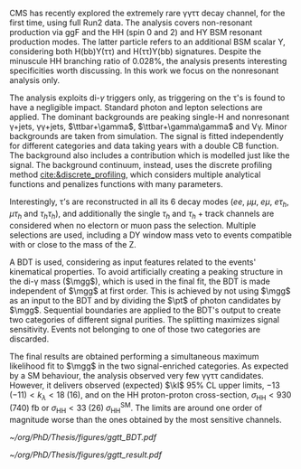 \ac{CMS} has recently explored the extremely rare \gamma\gamma\tau\tau decay channel, for the first time, using full Run2 data.
The analysis covers non-resonant production via \ac{ggF} and the HH (spin 0 and 2) and HY \ac{BSM} resonant production modes.
The latter particle refers to an additional BSM scalar Y, considering both H(bb)Y(\tau\tau) and H(\tau\tau)Y(bb) signatures.
Despite the minuscule HH branching ratio of 0.028%, the analysis presents interesting specificities worth discussing.
In this work we focus on the nonresonant analysis only.

The analysis exploits di-$\gamma$ triggers only, as triggering on the \tau's is found to have a negligible impact.
Standard photon and lepton selections are applied.
The dominant backgrounds are peaking single-H and nonresonant \gamma+jets, \gamma\gamma+jets, $\ttbar+\gamma$, $\ttbar+\gamma\gamma$ and V\gamma.
Minor backgrounds are taken from simulation.
The signal is fitted independently for different categories and data taking years with a double \ac{CB} function.
The background also includes a \hgg{} contribution which is modelled just like the signal.
The background continuum, instead, uses the discrete profiling method [[cite:&discrete_profiling]], which considers multiple analytical functions and penalizes functions with many parameters.

Interestingly, \tau’s are reconstructed in all its 6 decay modes ($ee$, $\mu\mu$, $e\mu$, $e\tau_{h}$, $\mu\tau_{h}$ and $\tau_{h}\tau_{h}$), and additionally the single $\tau_{h}$ and $\tau_{h}+\text{track}$ channels are considered when no electorn or muon pass the selection.
Multiple selections are used, including a DY window mass veto to events compatible with \zll{} or \zllg{} close to the mass of the Z.

A \ac{BDT} is used, considering as input features related to the events' kinematical properties.
To avoid artificially creating a peaking structure in the di-\gamma mass ($\mgg$), which is used in the final fit, the \ac{BDT} is made independent of $\mgg$ at first order.
This is achieved by not using $\mgg$ as an input to the \ac{BDT} and by dividing the $\pt$ of photon candidates by $\mgg$.
Sequential boundaries are applied to the \ac{BDT}'s output to create two categories of different signal purities.
The splitting maximizes signal sensitivity.
Events not belonging to one of those two categories are discarded.

The final results are obtained performing a simultaneous maximum likelihood fit to $\mgg$ in the two signal-enriched categories.
As expected by a SM behaviour, the analysis observed very few \gamma\gamma\tau\tau candidates.
However, it delivers observed (expected) $\kl$ 95% \ac{CL} upper limits, $-13\;(-11) < k_{\lambda} < 18\;(16)$, and on the HH proton-proton cross-section, $\sigma_{\text{HH}} < 930\;(740)\;\si{\femto\barn}$ or $\sigma_{\text{HH}} < 33\;(26)\;\sigma_{\text{HH}}^{\text{SM}}$.
The limits are around one order of magnitude worse than the ones obtained by the most sensitive channels.

#+NAME: fig:ggtt_results
#+CAPTION: Results of the \gamma\gamma\tau\tau nonresonant analysis. /Left)/ Distribution of the BDT scores used for the event categorization from data and predictions from MC simulation. /Right)/ Data points and signal-plus-background models for the most sensitive analysis category, where the lower panel in each plot shows the residual signal yield after subtraction of the background. Taken from [[cite:&gammagammatautau]].
#+BEGIN_figure
#+ATTR_LATEX: :width .555\textwidth :center
[[~/org/PhD/Thesis/figures/ggtt_BDT.pdf]]
#+ATTR_LATEX: :width .445\textwidth :center
[[~/org/PhD/Thesis/figures/ggtt_result.pdf]]
#+END_figure

* Additional bibliography :noexport:
** \gamma\gamma\tau\tau
+ HIG-22-012 ([[https://cds.cern.ch/record/2893031?ln=en][CDS]])
+ [[https://www.stat.cmu.edu/stamps/files/nicholas_wardle_slides.pdf][The discrete profiling method]] (slides)
  
